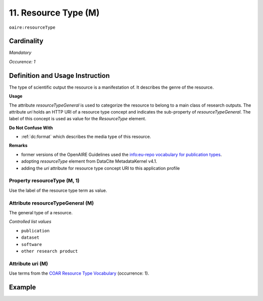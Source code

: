 .. _aire:resourceType:

11. Resource Type (M)
=====================

``oaire:resourceType``

Cardinality
~~~~~~~~~~~

*Mandatory*

*Occurence: 1*

Definition and Usage Instruction
~~~~~~~~~~~~~~~~~~~~~~~~~~~~~~~~

The type of scientific output the resource is a manifestation of. It describes the genre of the resource.

**Usage**

The attribute *resourceTypeGeneral* is used to categorize the resource to belong to a main class of research outputs.
The attribute *uri* holds an HTTP URI of a resource type concept and indicates the sub-property of *resourceTypeGeneral*.
The label of this concept is used as value for the *ResourceType* element.

**Do Not Confuse With**

* :ref:`dc:format` which describes the media type of this resource.

**Remarks**

* former versions of the OpenAIRE Guidelines used the `info:eu-repo vocabulary for publication types <https://wiki.surfnet.nl/display/standards/info-eu-repo/#info-eu-repo-Publicationtypes>`_.
* adopting *resourceType* element from DataCite MetadataKernel v4.1.
* adding the *uri* attribute for resource type concept URI to this application profile

Property resourceType (M, 1)
----------------------------

Use the label of the resource type term as value.

Attribute resourceTypeGeneral (M)
---------------------------------

The general type of a resource.

*Controlled list values*

* ``publication``
* ``dataset``
* ``software``
* ``other research product``

Attribute uri (M)
-----------------

Use terms from the `COAR Resource Type Vocabulary`_ (occurrence: 1).

Example
~~~~~~~

.. code-block:: xml
   :linenos:

   <oaire:resourceType resourceTypeGeneral="publication" uri="http://purl.org/coar/resource_type/c_6501">journal article</oaire:resourceType>

.. _COAR Resource Type Vocabulary: http://vocabularies.coar-repositories.org/documentation/resource_types/